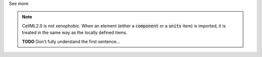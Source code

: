 .. _informC01_imports:

.. container:: toggle

  .. container:: header

    See more

  .. note::

    CellML2.0 is not xenophobic.
    When an element (either a :code:`component` or a :code:`units` item) is imported, it is treated in the same way as the locally defined items.


    **TODO** Don't fully understand the first sentence...
